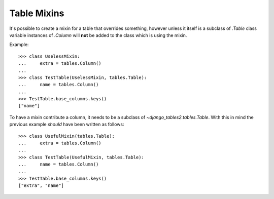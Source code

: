 Table Mixins
============

It's possible to create a mixin for a table that overrides something, however
unless it itself is a subclass of `.Table` class variable instances of
`.Column` will **not** be added to the class which is using the mixin.

Example::

    >>> class UselessMixin:
    ...     extra = tables.Column()
    ...
    >>> class TestTable(UselessMixin, tables.Table):
    ...     name = tables.Column()
    ...
    >>> TestTable.base_columns.keys()
    ["name"]

To have a mixin contribute a column, it needs to be a subclass of
`~django_tables2.tables.Table`. With this in mind the previous example
*should* have been written as follows::

    >>> class UsefulMixin(tables.Table):
    ...     extra = tables.Column()
    ...
    >>> class TestTable(UsefulMixin, tables.Table):
    ...     name = tables.Column()
    ...
    >>> TestTable.base_columns.keys()
    ["extra", "name"]
